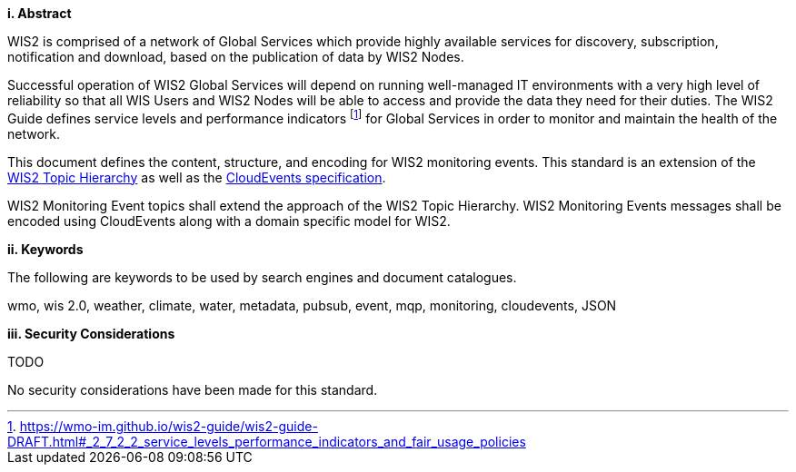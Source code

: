 [big]*i.     Abstract*

WIS2 is comprised of a network of Global Services which provide highly available services for discovery, subscription, notification and download, based on the publication of data by WIS2 Nodes.

Successful operation of WIS2 Global Services will depend on running well-managed IT environments with a very high level of reliability so that all WIS Users and WIS2 Nodes will be able to access and provide the data they need for their duties.  The WIS2 Guide defines service levels and performance indicators footnote:[https://wmo-im.github.io/wis2-guide/wis2-guide-DRAFT.html#_2_7_2_2_service_levels_performance_indicators_and_fair_usage_policies] for Global Services in order to monitor and maintain the health of the network.

This document defines the content, structure, and encoding for WIS2 monitoring events. This standard is an extension of the <<wis2-topic-hierarchy, WIS2 Topic Hierarchy>> as well as the <<cloud-events, CloudEvents specification>>.

WIS2 Monitoring Event topics shall extend the approach of the WIS2 Topic Hierarchy.  WIS2 Monitoring Events messages shall be encoded using CloudEvents along with a domain specific model for WIS2.

[big]*ii.    Keywords*

The following are keywords to be used by search engines and document catalogues.

wmo, wis 2.0, weather, climate, water, metadata, pubsub, event, mqp, monitoring, cloudevents, JSON

[big]*iii.    Security Considerations*

TODO

No security considerations have been made for this standard.
